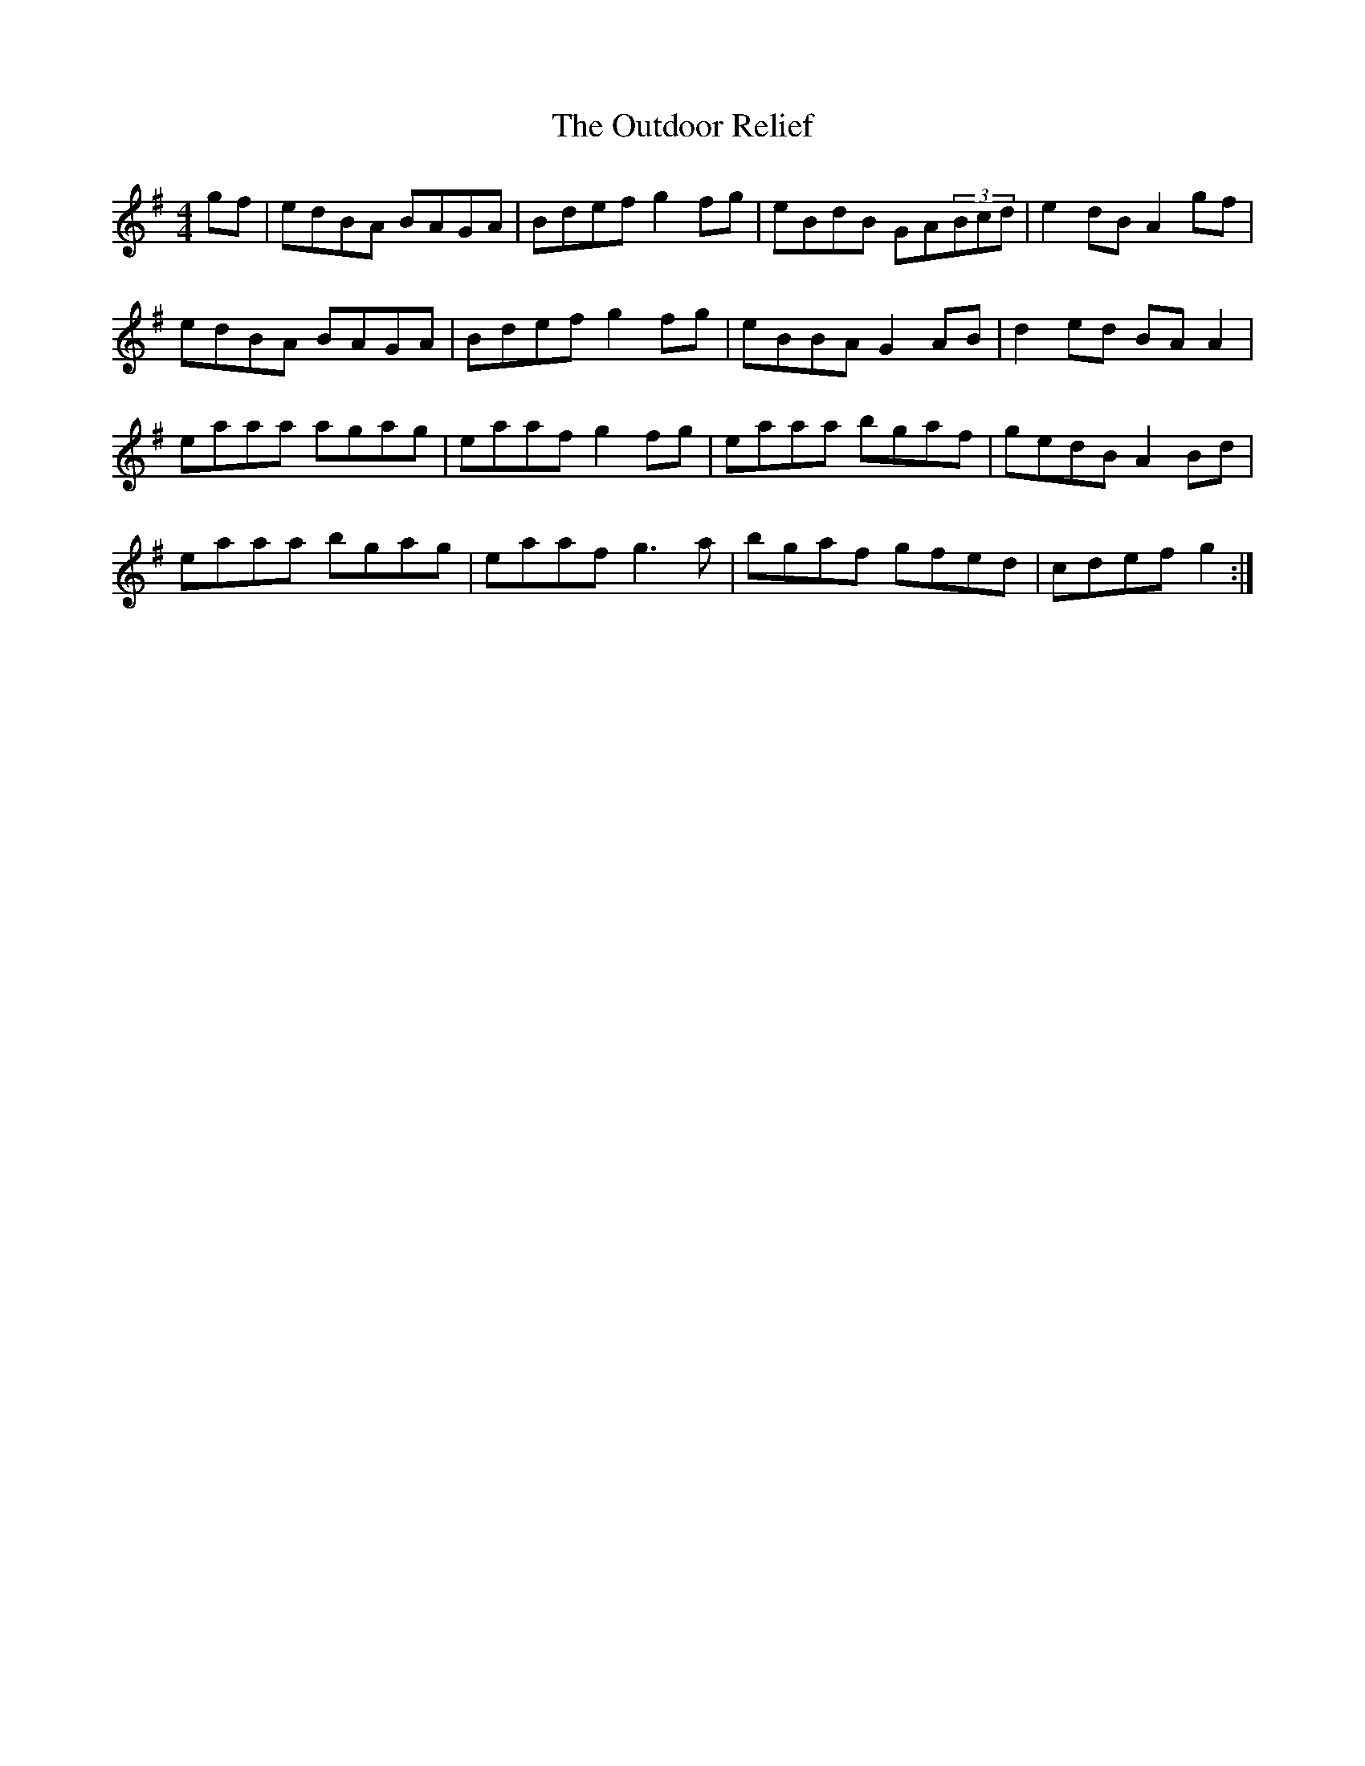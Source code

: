X: 30893
T: Outdoor Relief, The
R: reel
M: 4/4
K: Gmajor
gf|edBA BAGA|Bdef g2 fg|eBdB GA(3Bcd|e2 dB A2gf|
edBA BAGA|Bdef g2 fg|eBBA G2 AB|d2 ed BA A2|
eaaa agag|eaaf g2 fg|eaaa bgaf|gedB A2 Bd|
eaaa bgag|eaaf g3a|bgaf gfed|cdef g2:|

